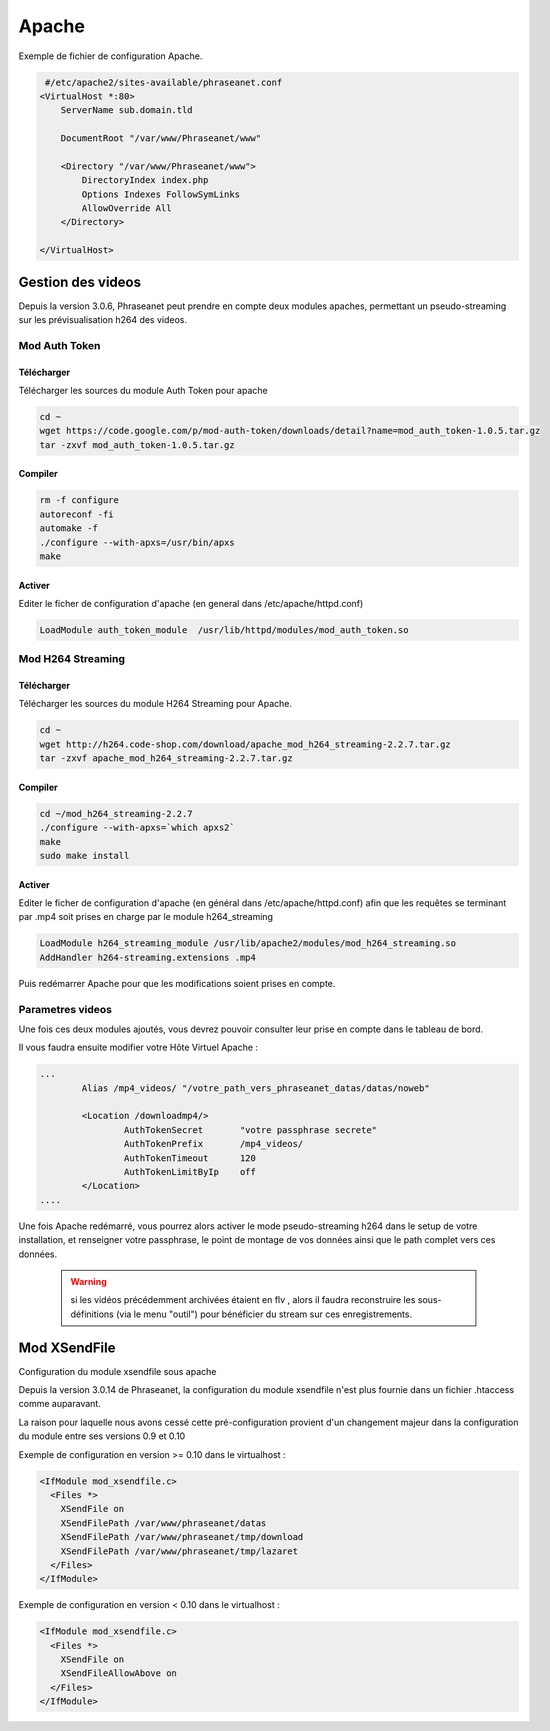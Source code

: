Apache
======

Exemple de fichier de configuration Apache.

.. code-block:: bash

   #/etc/apache2/sites-available/phraseanet.conf
  <VirtualHost *:80>
      ServerName sub.domain.tld

      DocumentRoot "/var/www/Phraseanet/www"

      <Directory "/var/www/Phraseanet/www">
          DirectoryIndex index.php
          Options Indexes FollowSymLinks
          AllowOverride All
      </Directory>

  </VirtualHost>

Gestion des videos
------------------

Depuis la version 3.0.6, Phraseanet peut prendre en compte deux modules
apaches, permettant un pseudo-streaming sur les prévisualisation h264
des videos.

Mod Auth Token
**************

Télécharger
^^^^^^^^^^^

Télécharger les sources du module Auth Token pour apache

.. code-block:: bash

  cd ~
  wget https://code.google.com/p/mod-auth-token/downloads/detail?name=mod_auth_token-1.0.5.tar.gz
  tar -zxvf mod_auth_token-1.0.5.tar.gz

Compiler
^^^^^^^^
.. code-block:: bash

  rm -f configure
  autoreconf -fi
  automake -f
  ./configure --with-apxs=/usr/bin/apxs
  make

Activer
^^^^^^^
Editer le ficher de configuration d'apache
(en general dans /etc/apache/httpd.conf)

.. code-block:: bash

  LoadModule auth_token_module  /usr/lib/httpd/modules/mod_auth_token.so

Mod H264 Streaming
******************

Télécharger
^^^^^^^^^^^

Télécharger les sources du module H264 Streaming pour Apache.

.. code-block:: bash

  cd ~
  wget http://h264.code-shop.com/download/apache_mod_h264_streaming-2.2.7.tar.gz
  tar -zxvf apache_mod_h264_streaming-2.2.7.tar.gz

Compiler
^^^^^^^^

.. code-block:: bash

  cd ~/mod_h264_streaming-2.2.7
  ./configure --with-apxs=`which apxs2`
  make
  sudo make install

Activer
^^^^^^^

Editer le ficher de configuration d'apache
(en général dans /etc/apache/httpd.conf)
afin que les requêtes se terminant par .mp4 soit prises en charge par le module
h264_streaming

.. code-block:: bash

  LoadModule h264_streaming_module /usr/lib/apache2/modules/mod_h264_streaming.so
  AddHandler h264-streaming.extensions .mp4

Puis redémarrer Apache pour que les modifications soient prises en compte.

Parametres videos
*****************

Une fois ces deux modules ajoutés, vous devrez pouvoir consulter
leur prise en compte dans le tableau de bord.

Il vous faudra ensuite modifier votre Hôte Virtuel Apache :

.. code-block:: bash

  ...
          Alias /mp4_videos/ "/votre_path_vers_phraseanet_datas/datas/noweb"

          <Location /downloadmp4/>
                  AuthTokenSecret       "votre passphrase secrete"
                  AuthTokenPrefix       /mp4_videos/
                  AuthTokenTimeout      120
                  AuthTokenLimitByIp    off
          </Location>
  ....

Une fois Apache redémarré, vous pourrez alors activer
le mode pseudo-streaming h264 dans le setup de votre installation,
et renseigner votre passphrase, le point de montage de vos données
ainsi que le path complet vers ces données.

  .. warning:: si les vidéos précédemment archivées étaient en flv
    , alors il faudra reconstruire les sous-définitions (via le menu "outil")
    pour bénéficier du stream sur ces enregistrements.

Mod XSendFile
-------------

Configuration du module xsendfile sous apache

Depuis la version 3.0.14 de Phraseanet, la configuration du module xsendfile
n'est plus fournie dans un fichier .htaccess comme auparavant.

La raison pour laquelle nous avons cessé cette pré-configuration provient d'un
changement majeur dans la configuration du module entre ses versions 0.9 et 0.10

Exemple de configuration en version >= 0.10 dans le virtualhost :

.. code-block:: bash

    <IfModule mod_xsendfile.c>
      <Files *>
        XSendFile on
        XSendFilePath /var/www/phraseanet/datas
        XSendFilePath /var/www/phraseanet/tmp/download
        XSendFilePath /var/www/phraseanet/tmp/lazaret
      </Files>
    </IfModule>

Exemple de configuration en version < 0.10 dans le virtualhost :

.. code-block:: bash

    <IfModule mod_xsendfile.c>
      <Files *>
        XSendFile on
        XSendFileAllowAbove on
      </Files>
    </IfModule>

